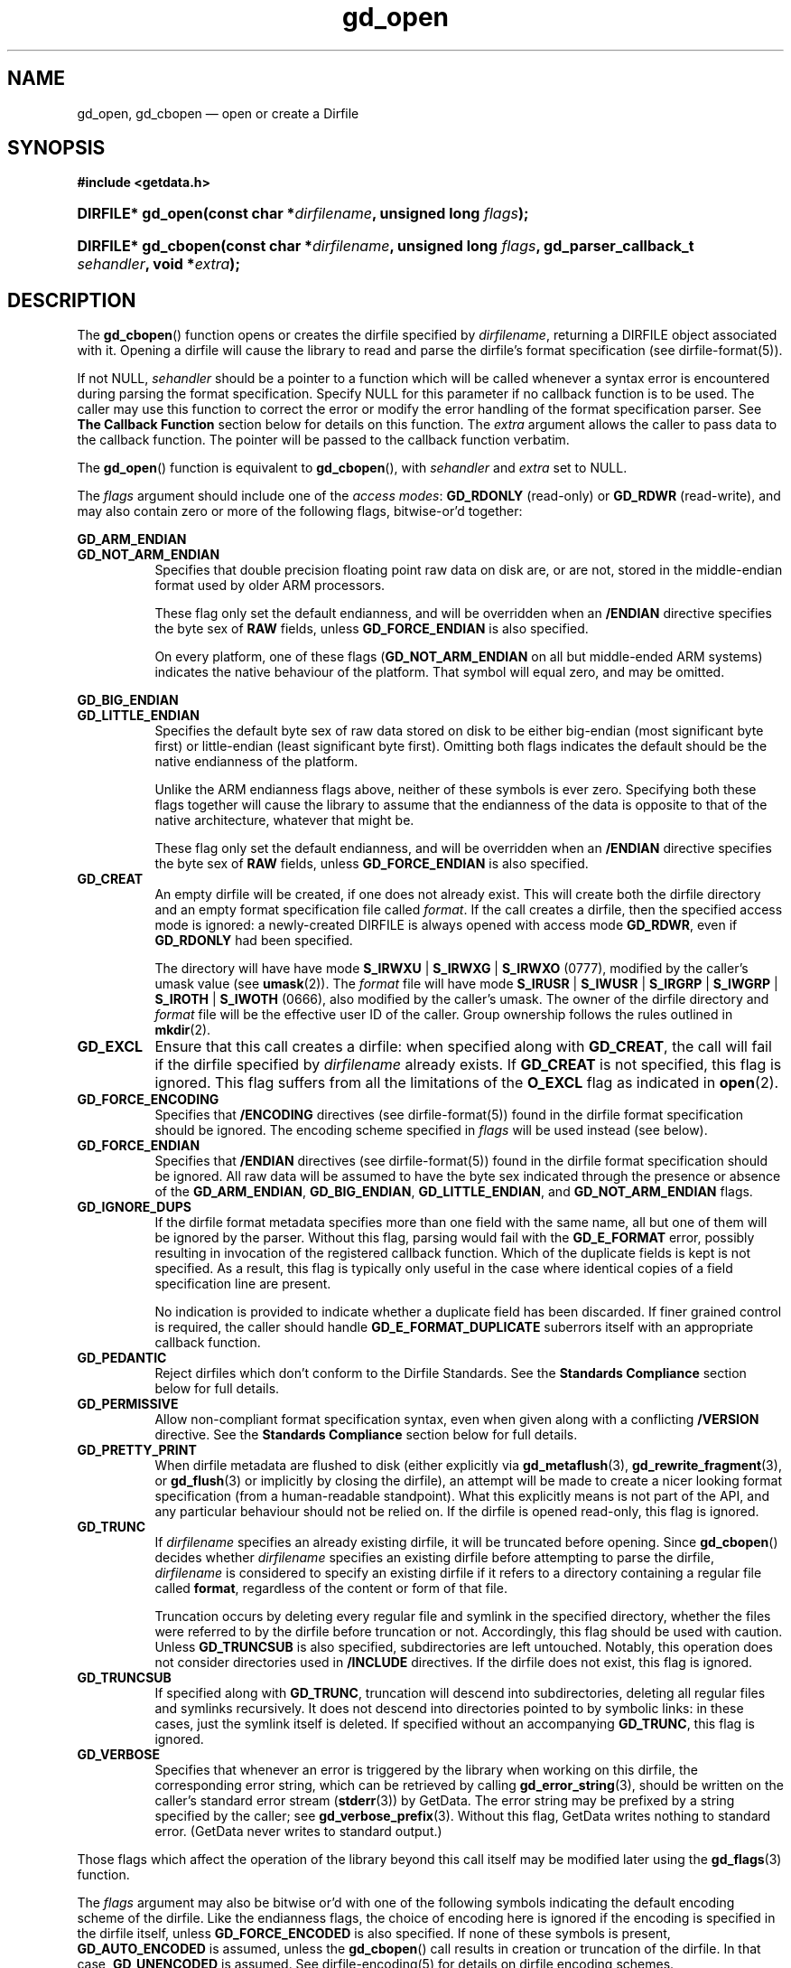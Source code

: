 .\" header.tmac.  GetData manual macros.
.\"
.\" Copyright (C) 2016 D. V. Wiebe
.\"
.\""""""""""""""""""""""""""""""""""""""""""""""""""""""""""""""""""""""""
.\"
.\" This file is part of the GetData project.
.\"
.\" Permission is granted to copy, distribute and/or modify this document
.\" under the terms of the GNU Free Documentation License, Version 1.2 or
.\" any later version published by the Free Software Foundation; with no
.\" Invariant Sections, with no Front-Cover Texts, and with no Back-Cover
.\" Texts.  A copy of the license is included in the `COPYING.DOC' file
.\" as part of this distribution.

.\" Format a function name with optional trailer: func_name()trailer
.de FN \" func_name [trailer]
.nh
.BR \\$1 ()\\$2
.hy
..

.\" Format a reference to section 3 of the manual: name(3)trailer
.de F3 \" func_name [trailer]
.nh
.BR \\$1 (3)\\$2
.hy
..

.\" Format the header of a list of definitons
.de DD \" name alt...
.ie "\\$2"" \{ \
.TP 8
.PD
.B \\$1 \}
.el \{ \
.PP
.B \\$1
.PD 0
.DD \\$2 \\$3 \}
..

.\" Start a code block: Note: groff defines an undocumented .SC for
.\" Bell Labs man legacy reasons.
.de SC
.fam C
.na
.nh
..

.\" End a code block
.de EC
.hy
.ad
.fam
..

.\" Format a structure pointer member: struct->member\fRtrailer
.de SPM \" struct member trailer
.nh
.ie "\\$3"" .IB \\$1 ->\: \\$2
.el .IB \\$1 ->\: \\$2\fR\\$3
.hy
..

.\" Format a function argument
.de ARG \" name trailer
.nh
.ie "\\$2"" .I \\$1
.el .IR \\$1 \\$2
.hy
..

.\" Hyphenation exceptions
.hw sarray carray lincom linterp
.\" gd_open.3.  The gd_open man page.
.\"
.\" Copyright (C) 2008, 2009, 2010, 2011, 2012, 2013, 2014, 2016 D. V. Wiebe
.\"
.\""""""""""""""""""""""""""""""""""""""""""""""""""""""""""""""""""""""""
.\"
.\" This file is part of the GetData project.
.\"
.\" Permission is granted to copy, distribute and/or modify this document
.\" under the terms of the GNU Free Documentation License, Version 1.2 or
.\" any later version published by the Free Software Foundation; with no
.\" Invariant Sections, with no Front-Cover Texts, and with no Back-Cover
.\" Texts.  A copy of the license is included in the `COPYING.DOC' file
.\" as part of this distribution.
.\"
.TH gd_open 3 "25 December 2016" "Version 0.10.0" "GETDATA"

.SH NAME
gd_open, gd_cbopen \(em open or create a Dirfile

.SH SYNOPSIS
.SC
.B #include <getdata.h>
.HP
.BI "DIRFILE* gd_open(const char *" dirfilename ", unsigned long " flags );
.HP
.BI "DIRFILE* gd_cbopen(const char *" dirfilename ", unsigned long"
.IB flags ", gd_parser_callback_t " sehandler ", void *" extra );
.EC

.SH DESCRIPTION
The
.FN gd_cbopen
function opens or creates the dirfile specified by
.ARG dirfilename ,
returning a DIRFILE object associated with it.  Opening a dirfile will cause the
library to read and parse the dirfile's format specification (see
dirfile-format(5)).

If not NULL,
.ARG sehandler
should be a pointer to a function which will be called whenever a syntax error
is encountered during parsing the format specification.  Specify NULL for this
parameter if no callback function is to be used.  The caller may use this
function to correct the error or modify the error handling of the format
specification parser.  See
.B The Callback Function
section below for details on this function.  The
.ARG extra
argument allows the caller to pass data to the callback function.  The pointer
will be passed to the callback function verbatim.

The
.FN gd_open
function is equivalent to
.FN gd_cbopen ,
with
.ARG sehandler
and
.ARG extra
set to NULL.

The 
.ARG flags
argument should include one of the
.IR "access modes" :
.B GD_RDONLY
(read-only) or 
.BR GD_RDWR
(read-write), and may also contain zero or more of the following flags,
bitwise-or'd together:
.PP
.DD GD_ARM_ENDIAN GD_NOT_ARM_ENDIAN
Specifies that double precision floating point raw data on disk are, or are not,
stored in the middle-endian format used by older ARM processors.

These flag only set the default endianness, and will be overridden when an
.B /ENDIAN
directive specifies the byte sex of
.B RAW
fields, unless
.B GD_FORCE_ENDIAN
is also specified.

On every platform, one of these flags
.RB ( GD_NOT_ARM_ENDIAN
on all but middle-ended ARM systems)
indicates the native behaviour of the platform.  That symbol will equal zero,
and may be omitted.
.DD GD_BIG_ENDIAN GD_LITTLE_ENDIAN
Specifies the default byte sex of raw data stored on disk to be either
big-endian (most significant byte first) or little-endian (least significant
byte first).  Omitting both flags indicates the default should be the native
endianness of the platform.

Unlike the ARM endianness flags above, neither of these symbols is ever zero.
Specifying both these flags together will cause the library to assume that the
endianness of the data is opposite to that of the native architecture, whatever
that might be.

These flag only set the default endianness, and will be overridden when an
.B /ENDIAN
directive specifies the byte sex of
.B RAW
fields, unless
.B GD_FORCE_ENDIAN
is also specified.
.DD GD_CREAT
An empty dirfile will be created, if one does not already exist.  This will
create both the dirfile directory and an empty format specification file called
.ARG format .
If the call creates a dirfile, then the specified access mode is ignored: a
newly-created DIRFILE is always opened with access mode
.BR GD_RDWR ,
even if
.B GD_RDONLY
had been specified.

The directory will have have mode
.BR S_IRWXU " | " S_IRWXG " | "  S_IRWXO 
(0777), modified by the caller's umask value (see
.BR umask (2)).
The
.ARG format
file will have mode
.BR S_IRUSR " | " S_IWUSR " | "  S_IRGRP " | "  S_IWGRP " | " S_IROTH " | " S_IWOTH
(0666), also modified by the caller's umask.
The owner of the dirfile directory and
.ARG format
file will be the effective user ID of the caller.  Group ownership follows the
rules outlined in
.BR mkdir (2).
.DD GD_EXCL
Ensure that this call creates a dirfile: when specified along with
.BR GD_CREAT ,
the call will fail if the dirfile specified by
.ARG dirfilename
already exists.  If
.B GD_CREAT
is not specified, this flag is ignored.  This flag suffers from all the
limitations of the
.B O_EXCL
flag as indicated in
.BR open (2).
.DD GD_FORCE_ENCODING
Specifies that
.B /ENCODING
directives (see
dirfile-format(5))
found in the dirfile format specification should be ignored.  The encoding
scheme specified in
.ARG flags
will be used instead (see below).
.DD GD_FORCE_ENDIAN
Specifies that
.B /ENDIAN
directives (see
dirfile-format(5))
found in the dirfile format specification should be ignored.  All raw data will
be assumed to have the byte sex indicated through the presence or absence of the
.BR GD_ARM_ENDIAN ", " GD_BIG_ENDIAN ", " GD_LITTLE_ENDIAN ,
and
.B GD_NOT_ARM_ENDIAN
flags.
.DD GD_IGNORE_DUPS
If the dirfile format metadata specifies more than one field with the same name,
all but one of them will be ignored by the parser.  Without this flag, parsing
would fail with the
.B GD_E_FORMAT 
error, possibly resulting in invocation of the registered callback function.
Which of the duplicate fields is kept is not specified.  As a result,
this flag is typically only useful in the case where identical copies of a
field specification line are present.

No indication is provided to indicate whether a duplicate field has been
discarded.  If finer grained control is required, the caller should handle
.B GD_E_FORMAT_DUPLICATE
suberrors itself with an appropriate callback function.
.DD GD_PEDANTIC
Reject dirfiles which don't conform to the Dirfile Standards.  See the
.B Standards Compliance
section below for full details.
.DD GD_PERMISSIVE
Allow non-compliant format specification syntax, even when given along with a
conflicting
.B /VERSION
directive.  See the
.B Standards Compliance
section below for full details.
.DD GD_PRETTY_PRINT
When dirfile metadata are flushed to disk (either explicitly via
.BR gd_metaflush "(3), " gd_rewrite_fragment (3),
or 
.F3 gd_flush
or implicitly by closing the dirfile), an attempt will be made to create a
nicer looking format specification (from a human-readable standpoint).  What
this explicitly means is not part of the API, and any particular behaviour
should not be relied on.  If the dirfile is opened read-only, this flag is
ignored.
.DD GD_TRUNC
If
.ARG dirfilename
specifies an already existing dirfile, it will be truncated before opening.
Since
.FN gd_cbopen
decides whether
.ARG dirfilename
specifies an existing dirfile before attempting to parse the dirfile,
.ARG dirfilename
is considered to specify an existing dirfile if it refers to a directory
containing a regular file called
.BR format ,
regardless of the content or form of that file.

Truncation occurs by deleting every regular file and symlink in the specified
directory, whether the files were referred to by the dirfile before truncation
or not.  Accordingly, this flag should be used with caution.  Unless
.B GD_TRUNCSUB
is also specified, subdirectories are left untouched.  Notably, this operation
does not consider directories used in
.B /INCLUDE
directives.  If the dirfile does not exist, this flag is ignored.
.DD GD_TRUNCSUB
If specified along with
.BR GD_TRUNC ,
truncation will descend into subdirectories, deleting all regular files and
symlinks recursively.  It does not descend into directories pointed to by
symbolic links: in these cases, just the symlink itself is deleted.  If
specified without an accompanying
.BR GD_TRUNC ,
this flag is ignored.
.DD GD_VERBOSE
Specifies that whenever an error is triggered by the library when working
on this dirfile, the corresponding error string, which can be retrieved by
calling 
.F3 gd_error_string ,
should be written on the caller's standard error stream
.RB ( stderr (3))
by GetData.  The error string may be prefixed by a string specified by the
caller; see
.F3 gd_verbose_prefix .
Without this flag, GetData writes nothing to standard error.  (GetData never
writes to standard output.)
.PP
Those flags which affect the operation of the library beyond this call itself
may be modified later using the
.F3 gd_flags
function.
.PP
The
.ARG flags
argument may also be bitwise or'd with one of the following symbols indicating
the default encoding scheme of the dirfile.  Like the endianness flags, the
choice of encoding here is ignored if the encoding is specified in the dirfile
itself, unless
.B GD_FORCE_ENCODED
is also specified.  If none of these symbols is present,
.B GD_AUTO_ENCODED
is assumed, unless the
.FN gd_cbopen
call results in creation or truncation of the dirfile.  In that case,
.B GD_UNENCODED
is assumed.  See
dirfile-encoding(5)
for details on dirfile encoding schemes.
.DD GD_AUTO_ENCODED
Specifies that the encoding type is not known in advance, but should be detected
by the GetData library.  Detection is accomplished by searching for raw data
files with extensions appropriate to the encoding scheme.  This method will
notably fail if the the library is called via
.F3 putdata
to create a previously non-existent raw field unless a read is first
successfully performed on the dirfile.  Once the library has determined the
encoding scheme for the first time, it remembers it for subsequent calls.
.DD GD_BZIP2_ENCODED
Specifies that raw data files are compressed using the Burrows-Wheeler block
sorting text compression algorithm and Huffman coding, as implemented in the
bzip2 format.
.DD GD_FLAC_ENCODED
Specifies that raw data files are compressed using the Free Lossless Audio
Coded (FLAC).
.DD GD_GZIP_ENCODED
Specifies that raw data files are compressed using Lempel-Ziv coding (LZ77)
as implemented in the gzip format.
.DD GD_LZMA_ENCODED
Specifies that raw data files are compressed using the Lempel-Ziv Markov Chain
Algorithm (LZMA) as implemented in the xz container format.
.DD GD_SLIM_ENCODED
Specifies that raw data files are compressed using the slimlib library.
.DD GD_SIE_ENCODED
Specified that raw data files are sample-index encoded, similar to run-length
encoding, suitable for data that change rarely.
.DD GD_TEXT_ENCODED
Specifies that raw data files are encoded as text files containing one data
sample per line.  
.DD GD_UNENCODED
Specifies that raw data files are not encoded, but written as simply binary data
to disk.
.DD GD_ZZIP_ENCODED
Specifies that raw data files are compressed using the DEFLATE algorithm.  All
raw data files for a given fragment are collected together and stored in a PKZIP
archive called raw.zip.
.DD GD_ZZSLIM_ENCODED
Specifies that raw data files are compressed using a combinations of compression
schemes: first files are slim-compressed, as with the
.B GD_SLIM_ENCODED
scheme, and then they are collected together and compressed (again) into a PKZIP
archive called raw.zip, as in the
.B GD_ZZIP_ENCODED
scheme.

.SS Standards Compliance
The latest Dirfile Standards Version which this release of GetData understands
is provided in the preprocessor macro
.B GD_DIRFILE_STANDARDS_VERSION
defined in getdata.h.  GetData is able to open and parse any dirfile which
conforms to this Standards Version, or to any earlier Version.  The
dirfile-format(5)
manual page lists the changes between Standards Versions.

The GetData parser can operate in two modes: a
.I permissive
mode, in which much
non-Standards-compliant syntax is allowed, and a
.I pedantic
mode, in which the parser adheres strictly to the Standards.  The mode made
change during the parsing of a dirfile.  If
.B GD_PEDANTIC
is passed to
.FN gd_cbopen ,
the parser will start parsing the format specification in
.I pedantic
mode, otherwise it will start in
.I permissive
mode.

.I Permissive
mode is provided primarily to allow GetData to be used on dirfiles which
conform to no single Standard, but which were accepted by the GetData parser
in previous versions.  It is notably lax regarding reserved field names, and
field name characters, the mixing of old and new data type specifiers, and
generally ignores the presence of
.B /VERSION
directives.
In read-write mode,
.I permissive
mode should be used with caution, as it can cause unintentional corruption of
dirfile metadata on write, if the heuristics in the parser incorrectly guessed
the intention of non-compliant syntax.  In
.I permissive
mode, actual syntax errors are still reported as such.

In
.I pedantic
mode, the parser conforms to one specific Standards Version. This target
version may change any number of times in the course of scanning a single
format specification.  If invoked using the
.B GD_PEDANTIC
flag, the parser will start in
.I pedantic
mode with a target version equal to
.BR GD_DIRFILE_STANDARDS_VERSION .
Whenever a
.B /VERSION
directive is encountered in the format specification, the target version is
changed to the Standards Version specified.  When encountering a
.B /VERSION
directive in
.I permissive
mode, the parser will switch to
.I pedantic
mode, unless the
.B GD_PERMISSIVE
flag was passed to
.FN gd_cbopen ,
in which case no mode switch will take place.

Independent of the mode of the parser when parsing the format specification,
GetData will calculate a list of Standards Versions to which the parsed
metadata conform to.  The
.F3 gd_dirfile_standards
function can provide this information, and also specify the desired
Standards Version for writing format metadata back to disk.

.SS The Callback Function
The caller-supplied
.ARG sehandler
function is called whenever the format specification parser encounters a syntax
error
.RI ( i.e.
whenever it would return the
.B GD_E_FORMAT
error).  This callback may be used to correct the error, or to tell the parser
how to recover from it.

This function should take two pointers as arguments, and return an
.BR int :
.RS
.HP
.SC
.BI "int " sehandler "(gd_parser_data_t *" pdata ", void *" extra );
.EC
.RE
.PP
The
.ARG extra
parameter is the pointer supplied to
.FN gd_cbopen ,
passed verbatim to this function.  It can be used to pass caller data to the
callback.  GetData does not inspect this pointer, not even to check its
validity.  If the caller needs to pass no data to the callback, it may be NULL.

The
.B gd_parser_data_t
type is a structure with at least the following members:

.in +4n
.fam C
.nf
typedef struct {
  const DIRFILE* dirfile;
  int suberror;
  int linenum;
  const char* filename;
  char* line;
  size_t buflen;

  ...
} gd_parser_data_t;
.fi
.fam
.in
.PP
The
.SPM pdata dirfile
member will be a pointer to a DIRFILE object suitable only for passing to
.FN gd_error_string .
Notably, the caller should not assume this pointer will be the same as the
pointer eventually returned by
.FN gd_cbopen ,
nor that it will be valid after the callback function returns.

The
.SPM pdata suberror
parameter will be one of the following symbols indicating the type of syntax
error encountered:
.DD GD_E_FORMAT_ALIAS
The parent specified for a meta field was an alias.
.DD GD_E_FORMAT_BAD_LINE
The line was indecipherable.  Typically this means that the line contained
neither a reserved word, nor a field type.
.DD GD_E_FORMAT_BAD_NAME
The specified field name was invalid.
.DD GD_E_FORMAT_BAD_SPF
The samples-per-frame of a RAW field was out-of-range.
.DD GD_E_FORMAT_BAD_TYPE
The data type of a RAW field was unrecognised.
.DD GD_E_FORMAT_BITNUM
The first bit of a BIT field was out-of-range.
.DD GD_E_FORMAT_BITSIZE
The last bit of a BIT field was out-of-range.
.DD GD_E_FORMAT_CHARACTER
An invalid character was found in the line, or a character escape sequence was
malformed.
.DD GD_E_FORMAT_DUPLICATE
The specified field name already exists.
.DD GD_E_FORMAT_ENDIAN
The byte sex specified by an
.B /ENDIAN
directive was unrecognised.
.DD GD_E_FORMAT_LITERAL
An unexpected character was encountered in a complex literal. 
.DD GD_E_FORMAT_LOCATION
The parent of a metafield was defined in another fragment.
.DD GD_E_FORMAT_META_META
An attempt was made to use a metafield as the parent to a new metafield.
.DD GD_E_FORMAT_METARAW
An attempt was made to add a RAW metafield.
.DD GD_E_FORMAT_MPLEXVAL
A MPLEX specification has a negative period.
.DD GD_E_FORMAT_N_FIELDS
The number of fields of a LINCOM field was out-of-range.
.DD GD_E_FORMAT_N_TOK
An insufficient number of tokens was found on the line.
.DD GD_E_FORMAT_NO_FIELD
The parent of a metafield was not found.
.DD GD_E_FORMAT_NUMBITS
The number of bits of a BIT field was out-of-range.
.DD GD_E_FORMAT_PROTECT
The protection level specified by a
.B /PROTECT
directive was unrecognised.
.DD GD_E_FORMAT_RES_NAME
A field was specified with the reserved name
.IR INDEX
(or with the reserved name
.IR FILEFRAM
in a dirfile conforming to Standards Version 5 or earlier).
.DD GD_E_FORMAT_UNTERM
The last token of the line was unterminated.
.DD GD_E_FORMAT_WINDOP
The operation in a WINDOW field was not recognised.
.PP
.SPM pdata filename
and
.SPM pdata linenum
members contains the pathname of the fragment and line number where the syntax
error was encountered.  The first line in a fragment is line one.
.PP
The
.SPM pdata line
member contains a copy of the line containing the syntax error.  This line may
be freely modified by the callback function.  It will then be reparsed if the
callback function returns the symbol
.B GD_SYNTAX_RESCAN
(see below).  The size of the memory buffer, which may be greater than the
length of the actual string, is provided in
.SPM pdata buflen\fR ,
and space is available for at least
.B GD_MAX_LINE_LENGTH
bytes.

If the callback function returns
.BR GD_SYNTAX_RESCAN ,
then a different buffer, which may be larger, may be used to hold the new
string, by assigning a pointer to the new buffer to
.SPM pdata line\fR .
This buffer will be deallocated by the library using the
.ARG free
function specified through
.F3 gd_alloc_funcs ,
or else
.F3 free
by default.  Do not deallocate the original buffer passed to the callback
through
.SPM pdata line\fR :
it, too, will be deallocated by the library.

The callback function should return one of the following symbols, which
tells the parser how to subsequently handle the error:
.DD GD_SYNTAX_ABORT
The parser should immediately abort parsing the format specification and fail
with the error
.BR GD_E_FORMAT .
This is the default behaviour, if no callback function is provided (or if
the parser is invoked by calling
.FN gd_open ).
.DD GD_SYNTAX_CONTINUE
The parser should continue parsing the format specification.  However, once
parsing has finished, the parser will fail with the error
.BR GD_E_FORMAT ,
even if no further syntax errors are encountered.  This behaviour may be used by
the caller to identify all lines containing syntax errors in the format
specification, instead of just the first one.
.DD GD_SYNTAX_IGNORE
The parser should ignore the line containing the syntax error completely, and
carry on parsing the format specification.  If no further errors are
encountered, the dirfile will be successfully opened.
.DD GD_SYNTAX_RESCAN
The parser should rescan the
.I line
argument, which replaces the line which originally contained the syntax error.
The line is assumed to have been corrected by the callback function.  If the
line still contains a syntax error, the callback function will be called again.

Note: the line is not corrected on disk; however, the caller may subsequently
correct the fragment on disk by calling
.F3 gd_rewrite_fragment .
.PP
The callback function handles only syntax errors.  The parser may still abort
early, if a different kind of library error is encountered.  Furthermore,
although a line may contain more than one syntax error, the parser will only
ever report one syntax error per line, even if the callback function returns
.BR GD_SYNTAX_CONTINUE .

.SH RETURN VALUE
A call to
.FN gd_cbopen
or
.FN gd_open
always returns a pointer to a newly allocated DIRFILE object, except in
instances when it is unable to allocate memory for the DIRFILE object itself,
in which case it will return NULL.  The DIRFILE object is an opaque structure
containing the parsed dirfile metadata.

If an error occurred, these functions will store a negative-valued error
code in the returned DIRFILE, which may be retrieved by a subsequent call to
.F3 gd_error .
Possible error codes are:
.DD GD_E_ACCMODE
The library was asked to truncate a dirfile opened read-only (i.e.
.B GD_TRUNC
was specified in
.ARG flags
along with
.BR GD_RDONLY ).
.DD GD_E_ALLOC
The library was unable to allocate memory.
.DD GD_E_BAD_REFERENCE
The reference field specified by a
.B /REFERENCE
directive in the format specification (see
dirfile-format(5))
was not found, or was not a
.B RAW
field.
.DD GD_E_CALLBACK
The registered callback function,
.ARG sehandler ,
returned an unrecognised response.
.DD GD_E_CREAT
The library was unable to create the dirfile.
.DD GD_E_EXISTS
The dirfile already exists and both
.BR GD_CREAT " and " GD_EXCL
were specified.
.DD GD_E_FORMAT
A syntax error occurred in the format specification.  See also
.B The Callback Function
section above.
.DD GD_E_IO
The dirfile format file, or another file that it includes, could not be read,
or
.ARG dirfilename
does not specify a valid dirfile.
.DD GD_E_LINE_TOO_LONG
The parser encountered a line in the format specification longer than it was
able to deal with.  Lines are limited by the storage size of
.BR ssize_t .
On 32-bit systems, this limits format specification lines to 2**31 bytes.  The
limit is larger on 64-bit systems.
.PP
A DIRFILE which is returned from a failed open is flagged as invalid, meaning
most functions it is passed to will faill with the error
.BR GD_E_BAD_DIRFILE .
A descriptive error string for the error may be obtained by calling
.F3 gd_error_string .

When no longer needed, the caller should de-allocate any returned DIRFILE object
by calling
.F3 gd_close ,
or
.F3 gd_discard ,
even if the open failed.

.SH BUGS
When working with dirfiles conforming to Standards Versions 4 and earlier
(before the introduction of the
.B /ENDIAN
directive), GetData assumes the dirfile has native byte sex, even though,
officially, these early Standards stipulated data to be little-endian.  This is
necessary since, in the absence of an explicit
.B /VERSION
directive, it is often impossible to determine the intended Standards Version of
a dirfile, and the current behaviour is to assume native byte sex for modern
dirfiles lacking
.BR /ENDIAN .
To read an old, little-ended dirfile on a big-ended platform, an
.B /ENDIAN
directive should be added to the format specification, or else
.B GD_LITTLE_ENDIAN
should be specified by the caller.

GetData's parser assumes it is running on an ASCII-compatible platform.  Format
specification parsing will fail gloriously on an EBCDIC platform.

.SH HISTORY
The
.FN dirfile_open
function appeared in GetData-0.3.0.  The only supported flags were
.BR GD_BIG_ENDIAN ,
.BR GD_CREAT ,
.BR GD_EXCL ,
.BR GD_FORCE_ENDIAN ,
.BR GD_LITTLE_ENDIAN ,
.BR GD_PEDANTIC ,
.BR GD_RDONLY ,
.BR GD_RDWR ,
and
.BR GD_TRUNC .

The
.BR GD_AUTO_ENCODED ,
.BR GD_FORCE_ENCODING ,
.BR GD_SLIM_ENCODED ,
.BR GD_TEXT_ENCODED ,
.BR GD_UNECODED ,
and
.B GD_VERBOSE
flags appeared in GetData-0.4.0.

The
.FN dirfile_cbopen
function and the
.BR GD_BZIP2_ENCODED ,
.BR GD_GZIP_ENCODED ,
and
.BR GD_IGNORE_DUPS
flags appeared in GetData-0.5.0.

The
.B GD_PRETTY_PRINT
and
.B GD_LZMA_ENCODED
flags appeared in GetData-0.6.0.

In GetData-0.7.0 these functions were renamed to
.FN gd_open
and
.FN gd_cbopen .
The
.BR GD_ARM_ENDIAN ,
.BR GD_NOT_ARM_ENDIAN ,
and
.B GD_PERMISSIVE
flags also appeared in this release.

The
.BR GD_SIE_ENCODED ,
.BR GD_TRUNCSUB ,
.BR GD_ZZIP_ENCODED ,
and
.B GD_ZZSLIM_ENCODED
flags appeared in GetData-0.8.0.

The
.B GD_FLAC_ENCODED
flag appeared in GetData-0.9.0.

.SH SEE ALSO
.F3 gd_alloc_funcs ,
.F3 gd_close ,
.F3 gd_dirfile_standards ,
.F3 gd_discard ,
.F3 gd_error ,
.F3 gd_error_string ,
.F3 gd_flags ,
.F3 gd_getdata ,
.F3 gd_include ,
.F3 gd_parser_callback ,
.F3 gd_verbose_prefix ,
dirfile(5), dirfile-encoding(5), dirfile-format(5)
